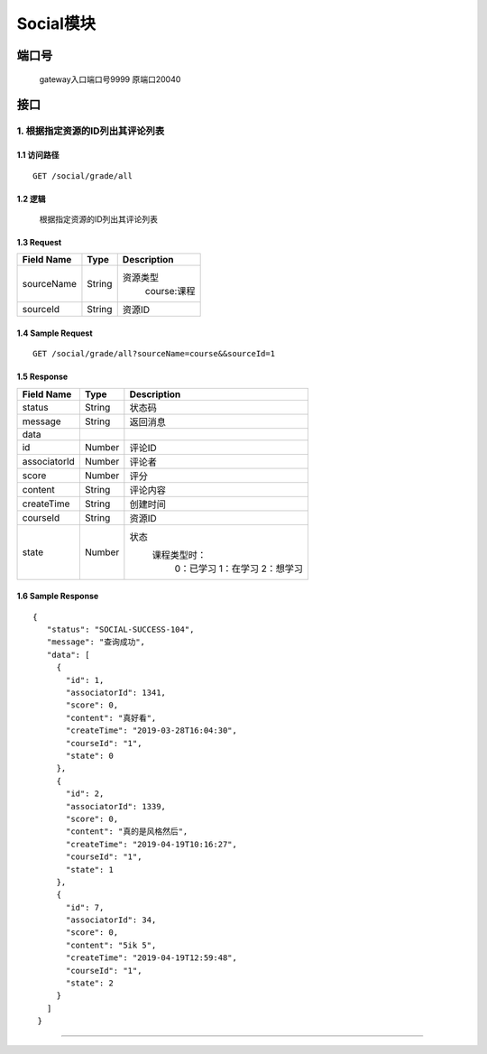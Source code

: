 Social模块
===============

端口号
-----------
 gateway入口端口号9999
 原端口20040

接口
--------

1. 根据指定资源的ID列出其评论列表
^^^^^^^^^^^^^^^^^^^^^^^^^^^^^^^^^^^^^^^^^^

1.1 访问路径
>>>>>>>>>>>>>>>>>>>>>>>>>>>>>>>>>>>>>>>>>>>>>>>>>>>>
::

 GET /social/grade/all

1.2 逻辑
>>>>>>>>>>>>>>>>>>>>>>>>>>>>>>>>>>>>>>>>>>>>>>>>>>>>

 根据指定资源的ID列出其评论列表

1.3 Request
>>>>>>>>>>>>>>>>>>>>>>>>>>>>>>>>>>>>>>>>>>>>>>>>>>>>
=============== =============== =============================================
  Field Name         Type                        Description
=============== =============== =============================================
  sourceName        String         资源类型
                                          course:课程
--------------- --------------- ---------------------------------------------
   sourceId         String                      资源ID
=============== =============== =============================================

1.4 Sample Request
>>>>>>>>>>>>>>>>>>>>>>>>>>>>>>>>>>>>>>>>>>>>>>>>>>>>
::

    GET /social/grade/all?sourceName=course&&sourceId=1

1.5 Response
>>>>>>>>>>>>>>>>>>>>>>>>>>>>>>>>>>>>>>>>>>>>>>>>>>>>
=============== =============== =============================================
  Field Name         Type                        Description
=============== =============== =============================================
    status          String                           状态码
--------------- --------------- ---------------------------------------------
    message         String                          返回消息
--------------- --------------- ---------------------------------------------
     data
--------------- --------------- ---------------------------------------------
      id            Number                         评论ID
--------------- --------------- ---------------------------------------------
 associatorId       Number                         评论者
--------------- --------------- ---------------------------------------------
     score          Number                         评分
--------------- --------------- ---------------------------------------------
    content         String                         评论内容
--------------- --------------- ---------------------------------------------
  createTime        String                         创建时间
--------------- --------------- ---------------------------------------------
   courseId         String                         资源ID
--------------- --------------- ---------------------------------------------
     state          Number          状态
                                        课程类型时：
                                               0：已学习
                                               1：在学习
                                               2：想学习
=============== =============== =============================================

1.6 Sample Response
>>>>>>>>>>>>>>>>>>>>>>>>>>>>>>>>>>>>>>>>>>>>>>>>>>>>
::

   {
      "status": "SOCIAL-SUCCESS-104",
      "message": "查询成功",
      "data": [
        {
          "id": 1,
          "associatorId": 1341,
          "score": 0,
          "content": "真好看",
          "createTime": "2019-03-28T16:04:30",
          "courseId": "1",
          "state": 0
        },
        {
          "id": 2,
          "associatorId": 1339,
          "score": 0,
          "content": "真的是风格然后",
          "createTime": "2019-04-19T10:16:27",
          "courseId": "1",
          "state": 1
        },
        {
          "id": 7,
          "associatorId": 34,
          "score": 0,
          "content": "5ik 5",
          "createTime": "2019-04-19T12:59:48",
          "courseId": "1",
          "state": 2
        }
      ]
    }

---------------------------------------------

